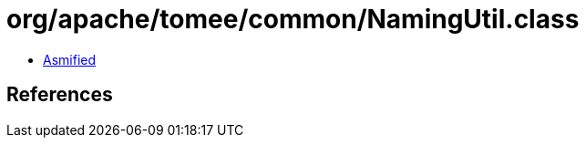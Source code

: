 = org/apache/tomee/common/NamingUtil.class

 - link:NamingUtil-asmified.java[Asmified]

== References

